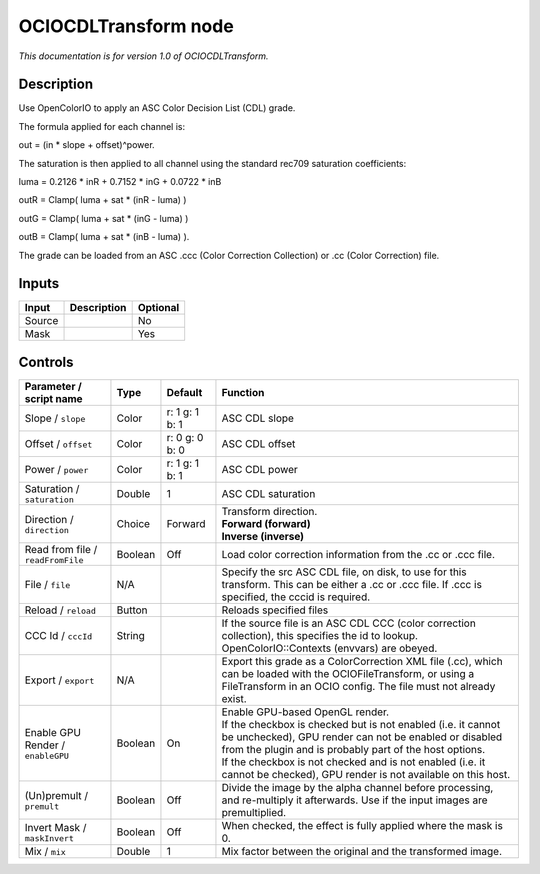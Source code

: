.. _fr.inria.openfx.OCIOCDLTransform:

OCIOCDLTransform node
=====================

|pluginIcon| 

*This documentation is for version 1.0 of OCIOCDLTransform.*

Description
-----------

Use OpenColorIO to apply an ASC Color Decision List (CDL) grade.

The formula applied for each channel is:

out = (in \* slope + offset)^power.

The saturation is then applied to all channel using the standard rec709 saturation coefficients:

luma = 0.2126 \* inR + 0.7152 \* inG + 0.0722 \* inB

outR = Clamp( luma + sat \* (inR - luma) )

outG = Clamp( luma + sat \* (inG - luma) )

outB = Clamp( luma + sat \* (inB - luma) ).

The grade can be loaded from an ASC .ccc (Color Correction Collection) or .cc (Color Correction) file.

Inputs
------

+--------+-------------+----------+
| Input  | Description | Optional |
+========+=============+==========+
| Source |             | No       |
+--------+-------------+----------+
| Mask   |             | Yes      |
+--------+-------------+----------+

Controls
--------

.. tabularcolumns:: |>{\raggedright}p{0.2\columnwidth}|>{\raggedright}p{0.06\columnwidth}|>{\raggedright}p{0.07\columnwidth}|p{0.63\columnwidth}|

.. cssclass:: longtable

+-----------------------------------+---------+----------------+-------------------------------------------------------------------------------------------------------------------------------------------------------------------------------------+
| Parameter / script name           | Type    | Default        | Function                                                                                                                                                                            |
+===================================+=========+================+=====================================================================================================================================================================================+
| Slope / ``slope``                 | Color   | r: 1 g: 1 b: 1 | ASC CDL slope                                                                                                                                                                       |
+-----------------------------------+---------+----------------+-------------------------------------------------------------------------------------------------------------------------------------------------------------------------------------+
| Offset / ``offset``               | Color   | r: 0 g: 0 b: 0 | ASC CDL offset                                                                                                                                                                      |
+-----------------------------------+---------+----------------+-------------------------------------------------------------------------------------------------------------------------------------------------------------------------------------+
| Power / ``power``                 | Color   | r: 1 g: 1 b: 1 | ASC CDL power                                                                                                                                                                       |
+-----------------------------------+---------+----------------+-------------------------------------------------------------------------------------------------------------------------------------------------------------------------------------+
| Saturation / ``saturation``       | Double  | 1              | ASC CDL saturation                                                                                                                                                                  |
+-----------------------------------+---------+----------------+-------------------------------------------------------------------------------------------------------------------------------------------------------------------------------------+
| Direction / ``direction``         | Choice  | Forward        | | Transform direction.                                                                                                                                                              |
|                                   |         |                | | **Forward (forward)**                                                                                                                                                             |
|                                   |         |                | | **Inverse (inverse)**                                                                                                                                                             |
+-----------------------------------+---------+----------------+-------------------------------------------------------------------------------------------------------------------------------------------------------------------------------------+
| Read from file / ``readFromFile`` | Boolean | Off            | Load color correction information from the .cc or .ccc file.                                                                                                                        |
+-----------------------------------+---------+----------------+-------------------------------------------------------------------------------------------------------------------------------------------------------------------------------------+
| File / ``file``                   | N/A     |                | Specify the src ASC CDL file, on disk, to use for this transform. This can be either a .cc or .ccc file. If .ccc is specified, the cccid is required.                               |
+-----------------------------------+---------+----------------+-------------------------------------------------------------------------------------------------------------------------------------------------------------------------------------+
| Reload / ``reload``               | Button  |                | Reloads specified files                                                                                                                                                             |
+-----------------------------------+---------+----------------+-------------------------------------------------------------------------------------------------------------------------------------------------------------------------------------+
| CCC Id / ``cccId``                | String  |                | If the source file is an ASC CDL CCC (color correction collection), this specifies the id to lookup. OpenColorIO::Contexts (envvars) are obeyed.                                    |
+-----------------------------------+---------+----------------+-------------------------------------------------------------------------------------------------------------------------------------------------------------------------------------+
| Export / ``export``               | N/A     |                | Export this grade as a ColorCorrection XML file (.cc), which can be loaded with the OCIOFileTransform, or using a FileTransform in an OCIO config. The file must not already exist. |
+-----------------------------------+---------+----------------+-------------------------------------------------------------------------------------------------------------------------------------------------------------------------------------+
| Enable GPU Render / ``enableGPU`` | Boolean | On             | | Enable GPU-based OpenGL render.                                                                                                                                                   |
|                                   |         |                | | If the checkbox is checked but is not enabled (i.e. it cannot be unchecked), GPU render can not be enabled or disabled from the plugin and is probably part of the host options.  |
|                                   |         |                | | If the checkbox is not checked and is not enabled (i.e. it cannot be checked), GPU render is not available on this host.                                                          |
+-----------------------------------+---------+----------------+-------------------------------------------------------------------------------------------------------------------------------------------------------------------------------------+
| (Un)premult / ``premult``         | Boolean | Off            | Divide the image by the alpha channel before processing, and re-multiply it afterwards. Use if the input images are premultiplied.                                                  |
+-----------------------------------+---------+----------------+-------------------------------------------------------------------------------------------------------------------------------------------------------------------------------------+
| Invert Mask / ``maskInvert``      | Boolean | Off            | When checked, the effect is fully applied where the mask is 0.                                                                                                                      |
+-----------------------------------+---------+----------------+-------------------------------------------------------------------------------------------------------------------------------------------------------------------------------------+
| Mix / ``mix``                     | Double  | 1              | Mix factor between the original and the transformed image.                                                                                                                          |
+-----------------------------------+---------+----------------+-------------------------------------------------------------------------------------------------------------------------------------------------------------------------------------+

.. |pluginIcon| image:: fr.inria.openfx.OCIOCDLTransform.png
   :width: 10.0%
